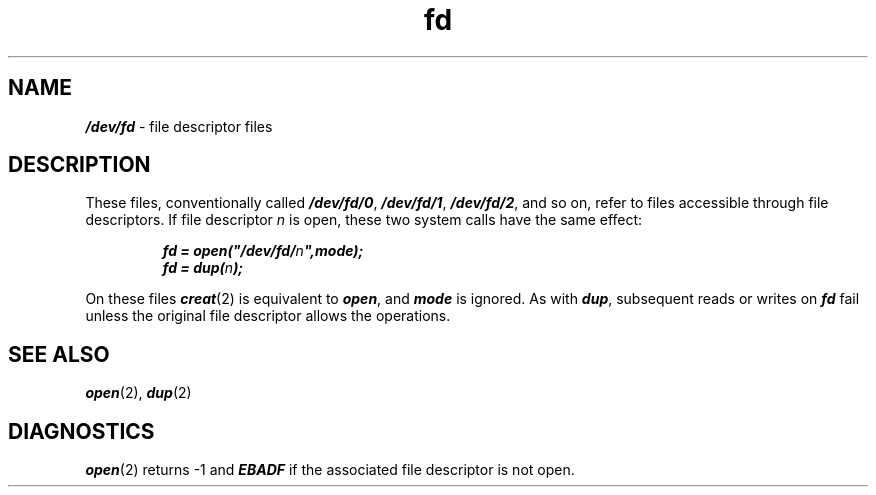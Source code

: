 '\"! tbl | mmdoc
'\"macro stdmacro
.if n .pH g4.fd @(#)fd	40.4 of 1/3/91
.\" Copyright 1991 UNIX System Laboratories, Inc.
.\" Copyright 1989, 1990 AT&T
.nr X
.if \nX=0 .ds x} fd 4 "" "\&"
.if \nX=1 .ds x} fd 4 ""
.if \nX=2 .ds x} fd 4 "" "\&"
.if \nX=3 .ds x} fd "" "" "\&"
.TH \*(x}
.SH NAME
\f4/dev/fd\f1 \- file descriptor files
.SH DESCRIPTION
These files, conventionally called \f4/dev/fd/0\fP,
\f4/dev/fd/1\fP, \f4/dev/fd/2\fP, and so on, refer
to files accessible through file descriptors.
If file descriptor \f2n\fP is open, these two
system calls have the same effect:
.PP
.nf
.RS
.ft 4
fd = open("/dev/fd/\f2n\fP",mode);
.br
fd = dup(\f2n\fP);
.PP
.fi
.RE
.ft 1
On these files \f4creat\fP(2) is equivalent to
\f4open\fP, and \f4mode\fP is ignored.
As with \f4dup\fP, subsequent reads or writes
on \f4fd\fP fail unless the original
file descriptor allows the operations.
.PP
.\"For convenience in referring to standard input,
.\"standard output, and standard error, an additional
.\"set of names is provided: \f4/dev/fd/0\fP is a
.\"synonym for \f4/dev/fd/0\fP, \f4/dev/fd/1\fP for
.\"\f4/dev/fd/1\fP, and \f4/dev/fd/2\fP for \f4/dev/fd/2\fP.
.SH SEE ALSO
\f4open\fP(2), \f4dup\fP(2)
.SH DIAGNOSTICS
\f4open\fP(2) returns \-1 and \f4EBADF\fP
if the associated file descriptor is not open.
